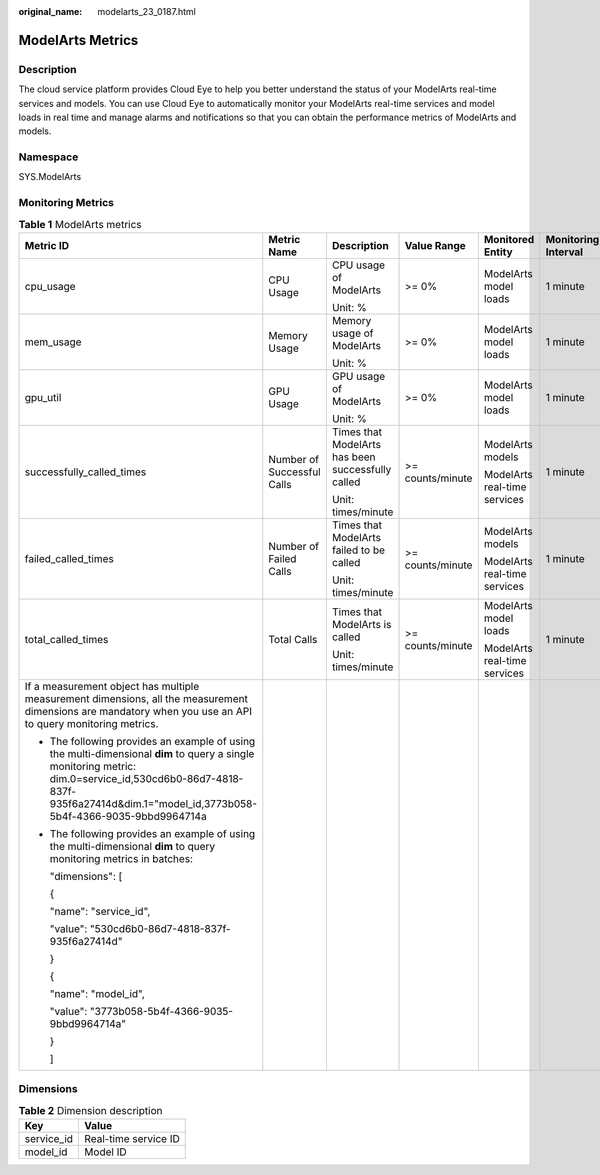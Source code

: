 :original_name: modelarts_23_0187.html

.. _modelarts_23_0187:

ModelArts Metrics
=================

Description
-----------

The cloud service platform provides Cloud Eye to help you better understand the status of your ModelArts real-time services and models. You can use Cloud Eye to automatically monitor your ModelArts real-time services and model loads in real time and manage alarms and notifications so that you can obtain the performance metrics of ModelArts and models.

Namespace
---------

SYS.ModelArts

Monitoring Metrics
------------------

.. table:: **Table 1** ModelArts metrics

   +-----------------------------------------------------------------------------------------------------------------------------------------------------------------------------------------------------------------------------+----------------------------+---------------------------------------------------+------------------+------------------------------+---------------------+
   | Metric ID                                                                                                                                                                                                                   | Metric Name                | Description                                       | Value Range      | Monitored Entity             | Monitoring Interval |
   +=============================================================================================================================================================================================================================+============================+===================================================+==================+==============================+=====================+
   | cpu_usage                                                                                                                                                                                                                   | CPU Usage                  | CPU usage of ModelArts                            | >= 0%            | ModelArts model loads        | 1 minute            |
   |                                                                                                                                                                                                                             |                            |                                                   |                  |                              |                     |
   |                                                                                                                                                                                                                             |                            | Unit: %                                           |                  |                              |                     |
   +-----------------------------------------------------------------------------------------------------------------------------------------------------------------------------------------------------------------------------+----------------------------+---------------------------------------------------+------------------+------------------------------+---------------------+
   | mem_usage                                                                                                                                                                                                                   | Memory Usage               | Memory usage of ModelArts                         | >= 0%            | ModelArts model loads        | 1 minute            |
   |                                                                                                                                                                                                                             |                            |                                                   |                  |                              |                     |
   |                                                                                                                                                                                                                             |                            | Unit: %                                           |                  |                              |                     |
   +-----------------------------------------------------------------------------------------------------------------------------------------------------------------------------------------------------------------------------+----------------------------+---------------------------------------------------+------------------+------------------------------+---------------------+
   | gpu_util                                                                                                                                                                                                                    | GPU Usage                  | GPU usage of ModelArts                            | >= 0%            | ModelArts model loads        | 1 minute            |
   |                                                                                                                                                                                                                             |                            |                                                   |                  |                              |                     |
   |                                                                                                                                                                                                                             |                            | Unit: %                                           |                  |                              |                     |
   +-----------------------------------------------------------------------------------------------------------------------------------------------------------------------------------------------------------------------------+----------------------------+---------------------------------------------------+------------------+------------------------------+---------------------+
   | successfully_called_times                                                                                                                                                                                                   | Number of Successful Calls | Times that ModelArts has been successfully called | >= counts/minute | ModelArts models             | 1 minute            |
   |                                                                                                                                                                                                                             |                            |                                                   |                  |                              |                     |
   |                                                                                                                                                                                                                             |                            | Unit: times/minute                                |                  | ModelArts real-time services |                     |
   +-----------------------------------------------------------------------------------------------------------------------------------------------------------------------------------------------------------------------------+----------------------------+---------------------------------------------------+------------------+------------------------------+---------------------+
   | failed_called_times                                                                                                                                                                                                         | Number of Failed Calls     | Times that ModelArts failed to be called          | >= counts/minute | ModelArts models             | 1 minute            |
   |                                                                                                                                                                                                                             |                            |                                                   |                  |                              |                     |
   |                                                                                                                                                                                                                             |                            | Unit: times/minute                                |                  | ModelArts real-time services |                     |
   +-----------------------------------------------------------------------------------------------------------------------------------------------------------------------------------------------------------------------------+----------------------------+---------------------------------------------------+------------------+------------------------------+---------------------+
   | total_called_times                                                                                                                                                                                                          | Total Calls                | Times that ModelArts is called                    | >= counts/minute | ModelArts model loads        | 1 minute            |
   |                                                                                                                                                                                                                             |                            |                                                   |                  |                              |                     |
   |                                                                                                                                                                                                                             |                            | Unit: times/minute                                |                  | ModelArts real-time services |                     |
   +-----------------------------------------------------------------------------------------------------------------------------------------------------------------------------------------------------------------------------+----------------------------+---------------------------------------------------+------------------+------------------------------+---------------------+
   | If a measurement object has multiple measurement dimensions, all the measurement dimensions are mandatory when you use an API to query monitoring metrics.                                                                  |                            |                                                   |                  |                              |                     |
   |                                                                                                                                                                                                                             |                            |                                                   |                  |                              |                     |
   | -  The following provides an example of using the multi-dimensional **dim** to query a single monitoring metric: dim.0=service_id,530cd6b0-86d7-4818-837f-935f6a27414d&dim.1="model_id,3773b058-5b4f-4366-9035-9bbd9964714a |                            |                                                   |                  |                              |                     |
   |                                                                                                                                                                                                                             |                            |                                                   |                  |                              |                     |
   | -  The following provides an example of using the multi-dimensional **dim** to query monitoring metrics in batches:                                                                                                         |                            |                                                   |                  |                              |                     |
   |                                                                                                                                                                                                                             |                            |                                                   |                  |                              |                     |
   |    "dimensions": [                                                                                                                                                                                                          |                            |                                                   |                  |                              |                     |
   |                                                                                                                                                                                                                             |                            |                                                   |                  |                              |                     |
   |    {                                                                                                                                                                                                                        |                            |                                                   |                  |                              |                     |
   |                                                                                                                                                                                                                             |                            |                                                   |                  |                              |                     |
   |    "name": "service_id",                                                                                                                                                                                                    |                            |                                                   |                  |                              |                     |
   |                                                                                                                                                                                                                             |                            |                                                   |                  |                              |                     |
   |    "value": "530cd6b0-86d7-4818-837f-935f6a27414d"                                                                                                                                                                          |                            |                                                   |                  |                              |                     |
   |                                                                                                                                                                                                                             |                            |                                                   |                  |                              |                     |
   |    }                                                                                                                                                                                                                        |                            |                                                   |                  |                              |                     |
   |                                                                                                                                                                                                                             |                            |                                                   |                  |                              |                     |
   |    {                                                                                                                                                                                                                        |                            |                                                   |                  |                              |                     |
   |                                                                                                                                                                                                                             |                            |                                                   |                  |                              |                     |
   |    "name": "model_id",                                                                                                                                                                                                      |                            |                                                   |                  |                              |                     |
   |                                                                                                                                                                                                                             |                            |                                                   |                  |                              |                     |
   |    "value": "3773b058-5b4f-4366-9035-9bbd9964714a"                                                                                                                                                                          |                            |                                                   |                  |                              |                     |
   |                                                                                                                                                                                                                             |                            |                                                   |                  |                              |                     |
   |    }                                                                                                                                                                                                                        |                            |                                                   |                  |                              |                     |
   |                                                                                                                                                                                                                             |                            |                                                   |                  |                              |                     |
   |    ]                                                                                                                                                                                                                        |                            |                                                   |                  |                              |                     |
   +-----------------------------------------------------------------------------------------------------------------------------------------------------------------------------------------------------------------------------+----------------------------+---------------------------------------------------+------------------+------------------------------+---------------------+

Dimensions
----------

.. table:: **Table 2** Dimension description

   ========== ====================
   Key        Value
   ========== ====================
   service_id Real-time service ID
   model_id   Model ID
   ========== ====================
